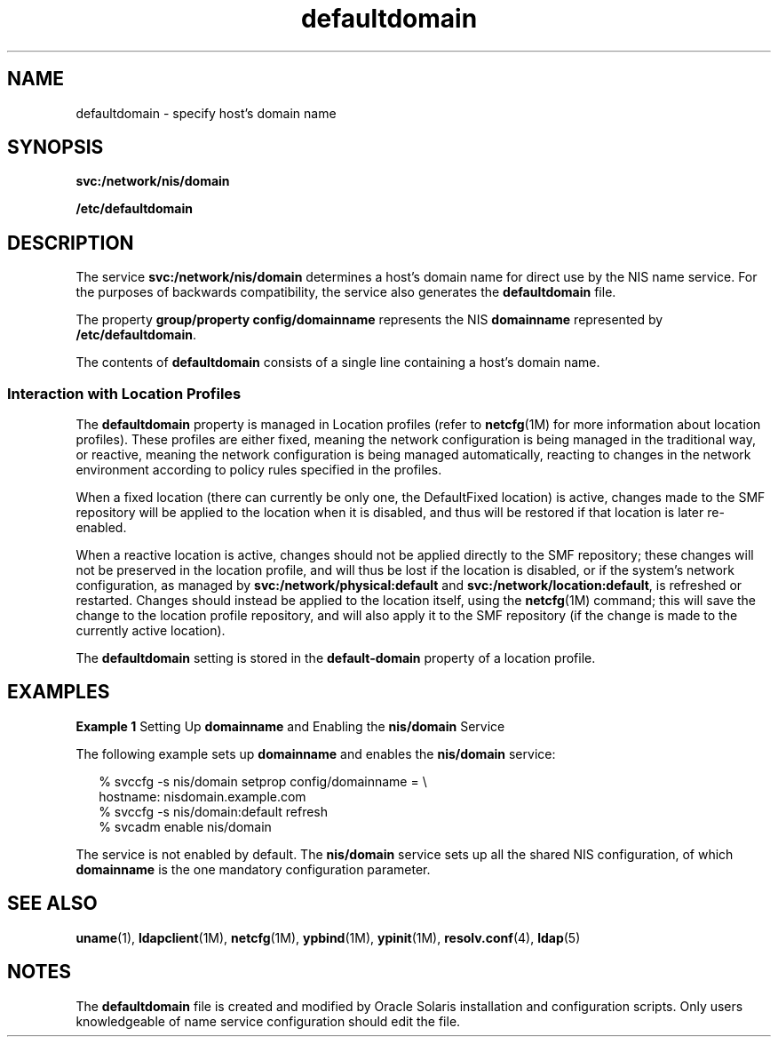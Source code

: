 '\" te
.\" Copyright (c) 2000, 2012, Oracle and/or its affiliates. All rights reserved.
.TH defaultdomain 4 "5 Jun 2012" "SunOS 5.11" "File Formats"
.SH NAME
defaultdomain \- specify host's domain name
.SH SYNOPSIS
.LP
.nf
\fBsvc:/network/nis/domain\fR
.fi

.LP
.nf
\fB/etc/defaultdomain\fR
.fi

.SH DESCRIPTION
.sp
.LP
The service \fBsvc:/network/nis/domain\fR determines a host's domain name for direct use by the NIS name service.  For the purposes of backwards compatibility, the service also generates the \fBdefaultdomain\fR file.
.sp
.LP
The property \fBgroup/property config/domainname\fR represents the NIS \fBdomainname\fR represented by \fB/etc/defaultdomain\fR. 
.sp
.LP
The contents of \fBdefaultdomain\fR consists of a single line containing a host's domain name.
.SS "Interaction with Location Profiles"
.sp
.LP
The \fBdefaultdomain\fR property is managed in Location profiles (refer to \fBnetcfg\fR(1M) for more information about location profiles). These profiles are either fixed, meaning the network configuration is being managed in the traditional way, or reactive, meaning the network configuration is being managed automatically, reacting to changes in the network environment according to policy rules specified in the profiles.
.sp
.LP
When a fixed location (there can currently be only one, the DefaultFixed location) is active, changes made to the SMF repository will be applied to the location when it is disabled, and thus will be restored if that location is later re-enabled.
.sp
.LP
When a reactive location is active, changes should not be applied directly to the SMF repository; these changes will not be preserved in the location profile, and will thus be lost if the location is disabled, or if the system's network configuration, as managed by \fBsvc:/network/physical:default\fR and \fBsvc:/network/location:default\fR, is refreshed or restarted. Changes should instead be applied to the location itself, using the \fBnetcfg\fR(1M) command; this will save the change to the location profile repository, and will also apply it to the SMF repository (if the change is made to the currently active location).
.sp
.LP
The \fBdefaultdomain\fR setting is stored in the \fBdefault-domain\fR property of a location profile.
.SH EXAMPLES
.LP
\fBExample 1 \fRSetting Up \fBdomainname\fR and Enabling the \fBnis/domain\fR Service
.sp
.LP
The following example sets up \fBdomainname\fR and enables the \fBnis/domain\fR service:

.sp
.in +2
.nf
% svccfg -s nis/domain setprop config/domainname = \e
          hostname: nisdomain.example.com
% svccfg -s nis/domain:default refresh
% svcadm enable nis/domain
.fi
.in -2
.sp

.sp
.LP
The service is not enabled by default. The \fBnis/domain\fR service sets up all the shared NIS configuration, of which \fBdomainname\fR is the one mandatory configuration parameter.

.SH SEE ALSO
.sp
.LP
\fBuname\fR(1), \fBldapclient\fR(1M), \fBnetcfg\fR(1M), \fBypbind\fR(1M), \fBypinit\fR(1M), \fBresolv.conf\fR(4), \fBldap\fR(5)
.SH NOTES
.sp
.LP
The \fBdefaultdomain\fR file is created and modified by Oracle Solaris installation and configuration scripts. Only users knowledgeable of name service configuration should edit the file.
